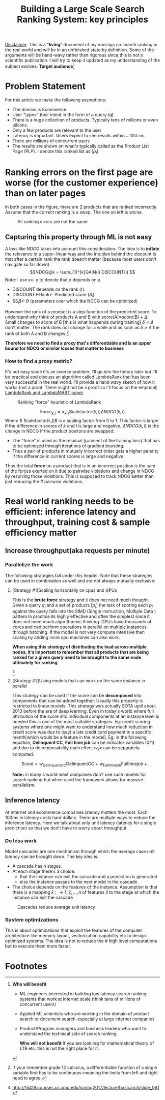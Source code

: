 #+options: num:10
#+title: Building a Large Scale Search Ranking System: key principles
_Disclaimer_: This is a "*living*" document of my musings on search ranking in the real world and will be in an unfinished state by definition. Some of the arguments will be hand-wavy rather than rigorous since this is not a scientific publication. I will try to keep it updated as my understanding of the subject evolves.
 *Target audience*[fn:1]

* Problem Statement
For this article we make the following assmptions:
- The domain is Ecommerce
- User "types" their intent in the form of a query (q)
- There is a huge collection of products. Typically tens of millions or even billions.
- Only a few products are relevant to the user
- Latency is important. Users expect to see results within ~ 100 ms
- There are millions of concurrent users
- The results are shown on what's typically called as the Product List Page (PLP). I denote this ranked list as $[p_{i}]$

* Ranking errors on the first page are worse (for the customer experience) than  on later pages
In both cases in the figure, there are 2 products that are ranked incorrectly. Assume that the correct ranking is a swap. The one on left is worse.
#+CAPTION: All ranking errors are not the same
#+ATTR_HTML: :alt ranking_diff :title Action! :align right
[[file:img/myimage.png]]

** Capturing this property through ML is not easy
A loss like NDCG takes into account this consideration. The idea is to *inflate* the relevance in a super-linear way and the intuition behind the discount is that after a certain rank the rank doesn't matter (because most users don't navigate so far down).
$$NDCG@k = \sum_{1}^{k}GAIN(i) DISCOUNT(i) $$
Note: I use x<- y  to denote that x depends on y.
- DISCOUNT depends on the rank (r).
- DISCOUNT<-Rank<- Predicted score ($S_i$)
- $S_{i}$<-$\Theta$ (parameters over which the NDCG can be optimized)

However the rank of a product is a step function of the predicted score. To understand why think of products A and B with score(A)=score(B) + $\Delta$. Small changes to score of B [this is what happends during training] $\delta < \Delta$  don't matter.  The rank does not change for a while and as soon as $\delta > \Delta$ the rank of both A and B  changes.[fn:2]

*Therefore we need to find a proxy that's differentiable and is an upper bound for NDCG or similar losses that matter to business*

*** How to find a proxy metric?
It's not easy since it's an inverse problem. I'll go into the theory later but I'll be practical and discuss an algorithm called LambdaRank that has been very successful in the real world. I'll provide a hand wavy sketch of how it works (not a proof. There might not be a proof so I'll focus on the emprical)
[[https://www.microsoft.com/en-us/research/uploads/prod/2016/02/MSR-TR-2010-82.pdf][LambdaRank and LambdaMART paper]]

#+CAPTION: Ranking "force" heuristic of LambdaRank
#+ATTR_HTML: :alt ranking_force :title Action! :align right
[[./img/ranking_force.png]]

$$ \mathrm{Force}_{k,l} = \lambda_{k,l}  \mathrm{Scalefactor}(k,l) \Delta NDCG (k,l) $$
Where $ Scalefactor(k,l)$ is a scaling factor from 0 to 1. This factor is larger if the difference in scores of $k$ and $l$ is large and negative. $\Delta NDCG (k,l)$ is the change in NDCG if the product positons are swapped.
- The "force" is used as the residual (gradient of the training loss) that has to be optimized through iterations of gradient boosting.
- Thus a pair of products in mutually incorrect order gets a higher penalty if the difference in current scores is large and negative.

Thus the total *force* on a product that is in an incorrect position is the sum of the forces exerted on it due to pairwise violations and change in NDCG by resolving those violations. This is supposed to track NDCG better than just reducing the # pairwise violations.

*  Real world ranking needs to be efficient: inference latency and throughput, training cost & sample efficiency matter

** Increase throughput(aka requests per minute)
*** Parallelize the work
The following strategies fall under this header. Note that these strategies can be used in combination as well and are not always mutually exclusive:
****** [Strategy #1]Scaling horizontally on cpus and GPUs
 This is the *brute force* strategy and it does not need much thought. Given a query $q_i$ and a set of products $[p_{j}]$ the task of scoring each $p_{j}$ against the query falls into the SIMD (Single Instruction, Multiple Data ) pattern
 In practice its highly effective and often the simplest since it does not need much algorithmmic thinking.
 GPUs have thousands of cores and can perform operations in parallel on multiple instances through batching. If the model is not very compute intensive then scaling by adding more cpu machines can also work.

#+ATTR_HTML: :alt ranking_force :title Action! :align right
#+CAPTION: Horizontal scaling. Uniformly distribute queries


[[./img/horizontal_scaling.png]]

*When using this strategy of distributing the load across multiple nodes, it's important to remember that all products that are being ranked for a given query need to be brought to the same node ultimately for ranking*

#+CAPTION: GPUs have thousands of cores
#+ATTR_HTML: :alt ranking_force :title Action! :align right


[[./img/gpu.png]][fn:3]

****** [Strategy #2]Using models that can work on the same instance in parallel
This strategy can be used if the score can be *decomposed* into components that can be added together. Usually this property is restricted to linear models. This strategy was actually SOTA uptil about 2013 before the era of deep learning. Even in today's world where full attribution of the score into individual components at an instance level is needed this is one of the most suitable strategies. Eg: credit scoring systems where one might want to understand how much reduction in credit score was due to (say) a late credit card payment  in a specific month[which would be a feature in the model].
Eg: in the following equation, *Delinquent CC*, *Full time job* can be indicator variables (0/1) and due to decomposability each effect $w_{x} x$  can be separately computed.

$$\mathrm{Score}= w_{\mathrm{Delinquent CC}}\mathrm{Delinquent CC} + w_{\mathrm{Full time job}} \mathrm{Full time job} + ..$$

*Note:* in today's world most companies don't use such models for search ranking but when used the framework allows for massive parallelism.

** Inference latency

At Internet  and ecommerce companies latency matters the most. Each 100ms in latency costs hard dollars. There are multiple ways to reduce the inference latency. Here we talk about only unit latency (latency for a single prediction) so that we don't have to worry about throughput

*** Do less work
Model cascades are one mechanism through which the average case unit latency can be brought down.
The key idea is:
- A cascade has n stages.
- At each stage there's a choice:
  - that the instance can exit the cascade and a prediction is generated
  - else the instance passes to the next model in the cascade
- The choice depends on the features of the instance. Assumption is that there is a mapping $\bar{x}: \rightarrow {1,2, \ldots, n}$ of features $\bar{x}$ to the stage at which the instance can exit the cascade

#+CAPTION: Cascades reduce average unit latency
#+ATTR_HTML: :alt ranking_force :title Action! :align right
[[./img/cascade.png]]

*** System optimizations
This is about optimizations that exploit the features of the computer architecture like memory layout, vectorization capability etc to design optimized systems. The idea is not to reduce the # high level computations but to execute them more faster.

* Footnotes

[fn:3]http://15418.courses.cs.cmu.edu/spring2017/lecture/basicarch/slide_061
[fn:2] If your remember grade 12 calculus, a differentiable function  of a single variable first has to be continuous-meaning the limits from left and right need to agree.


[fn:1] *Who will benefit*
- ML engineers interested in building low latency search ranking systems that work at internet scale (think tens of millions of concurrent users)
- Applied ML scientists who are working in the domain of product search or document search-especially at large internet companies
- Product/Program managers and business leaders who want to understand the technical side of search ranking

 *Who will not benefit*
 If you are lookiing for mathematical  theory of LTR etc. this is not the right place for it.
